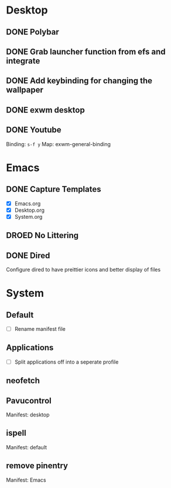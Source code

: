 * Desktop
** DONE Polybar
** DONE Grab launcher function from efs and integrate
** DONE Add keybinding for changing the wallpaper
** DONE exwm desktop
** DONE Youtube
CLOSED: [2021-08-28 Sat 09:23]
Binding: =s-f y=
Map: exwm-general-binding
* Emacs
** DONE Capture Templates
CLOSED: [2021-08-27 Fri 19:23]
- [X] Emacs.org
- [X] Desktop.org
- [X] System.org
** DROED No Littering
CLOSED: [2021-08-28 Sat 09:14]
:LOGBOOK:
- State "DROED"      from              [2021-08-28 Sat 09:14] \\
  no longer nesisary after changing =dired-listing-switches=
:END:
** DONE Dired
CLOSED: [2021-08-28 Sat 09:16]
Configure dired to have preittier icons and better display of files
* System
** Default
- [ ] Rename manifest file
** Applications
- [ ] Split applications off into a seperate profile
** neofetch
** Pavucontrol
Manifest: desktop
** ispell
Manifest: default
** remove pinentry
Manifest: Emacs
